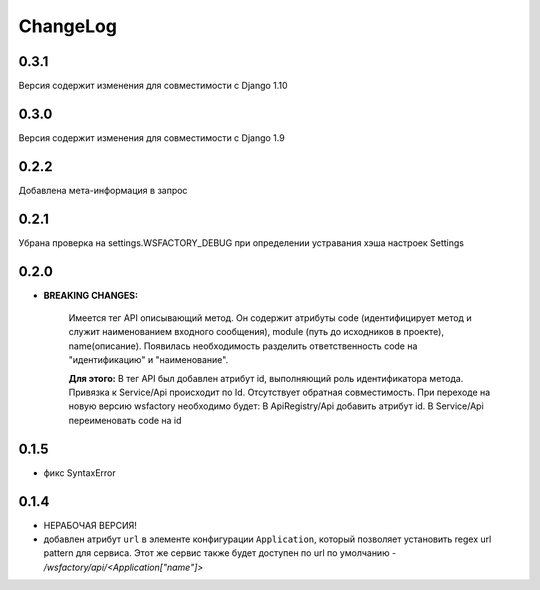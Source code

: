 ChangeLog
=========

0.3.1
-----
Версия содержит изменения для совместимости с Django 1.10

0.3.0
-----
Версия содержит изменения для совместимости с Django 1.9

0.2.2
-----
Добавлена мета-информация в запрос

0.2.1
-----
Убрана проверка на settings.WSFACTORY_DEBUG при определении устравания хэша настроек Settings


0.2.0
-----

* **BREAKING CHANGES:**

    Имеется тег API описывающий метод. Он содержит атрибуты code (идентифицирует метод и служит наименованием входного сообщения), module (путь до исходников в проекте), name(описание). 
    Появилась необходимость разделить ответственность code на "идентификацию" и "наименование".

    **Для этого:**
    В тег API был добавлен атрибут id, выполняющий роль идентификатора метода.
    Привязка к Service/Api происходит по Id.
    Отсутствует обратная совместимость. При переходе на новую версию wsfactory необходимо будет:
    В ApiRegistry/Api добавить атрибут id.
    В Service/Api переименовать code на id


0.1.5
-----

* фикс SyntaxError

0.1.4
-----

* НЕРАБОЧАЯ ВЕРСИЯ!

* добавлен атрибут ``url`` в элементе конфигурации ``Application``, который
  позволяет установить regex url pattern для сервиса. Этот же сервис также
  будет доступен по url по умолчанию - */wsfactory/api/<Application["name"]>*
